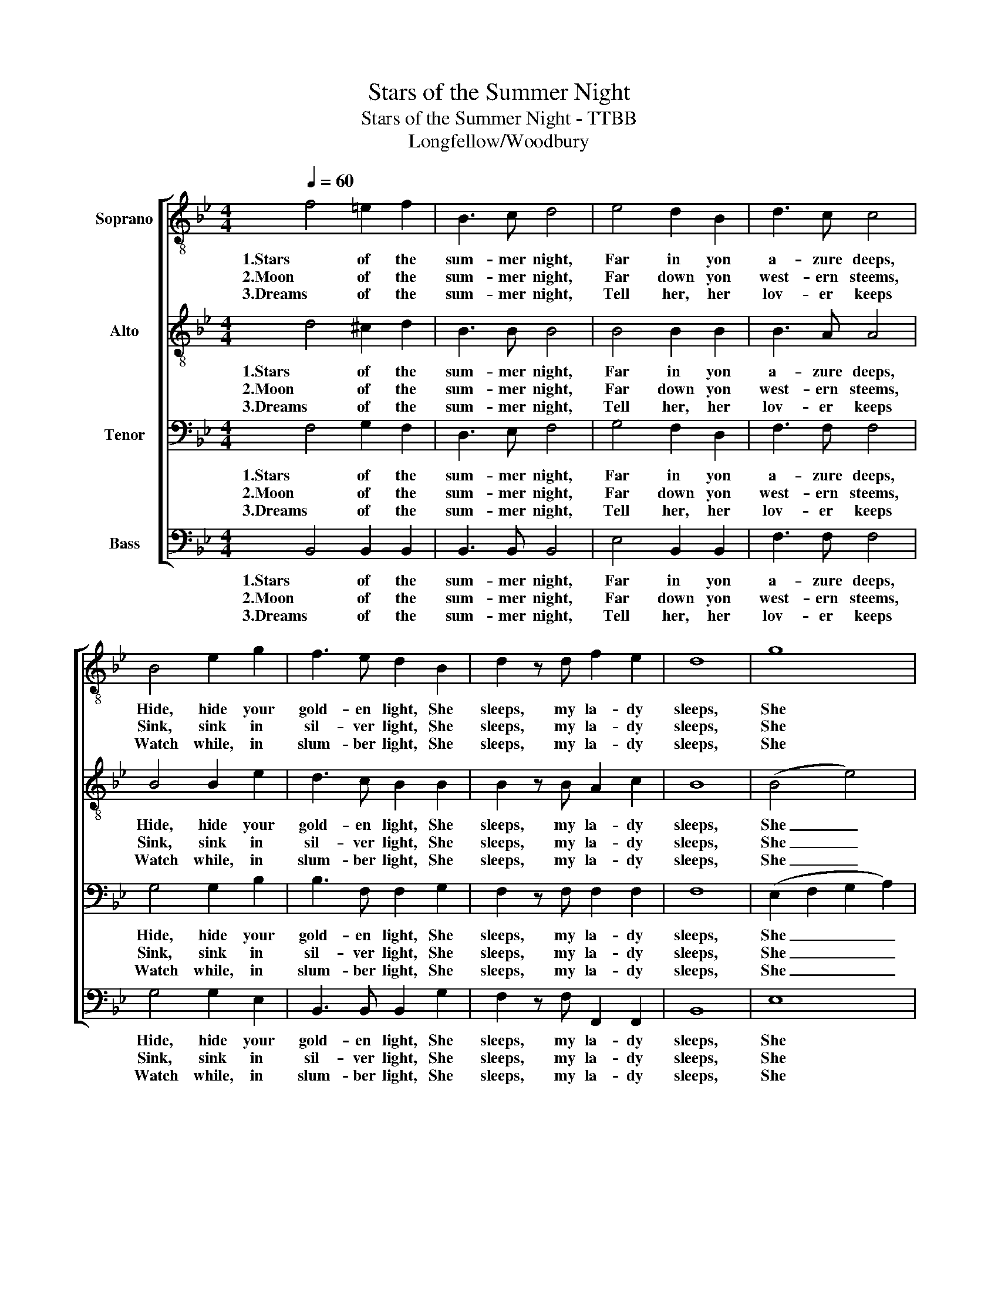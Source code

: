 X:1
T:Stars of the Summer Night
T:Stars of the Summer Night - TTBB
T:Longfellow/Woodbury
%%score [ 1 2 3 4 ]
L:1/8
Q:1/4=60
M:4/4
K:Bb
V:1 treble-8 nm="Soprano"
V:2 treble-8 nm="Alto"
V:3 bass nm="Tenor"
V:4 bass nm="Bass"
V:1
 f4 =e2 f2 | B3 c d4 | e4 d2 B2 | d3 c c4 | B4 e2 g2 | f3 e d2 B2 | d2 z d f2 e2 | d8 | g8 | %9
w: 1.Stars of the|sum- mer night,|Far in yon|a- zure deeps,|Hide, hide your|gold- en light, She|sleeps, my la- dy|sleeps,|She|
w: 2.Moon of the|sum- mer night,|Far down yon|west- ern steems,|Sink, sink in|sil- ver light, She|sleeps, my la- dy|sleeps,|She|
w: 3.Dreams of the|sum- mer night,|Tell her, her|lov- er keeps|Watch while, in|slum- ber light, She|sleeps, my la- dy|sleeps,|She|
 f4 z2 B2 | d2 z d f2 e2 | d8 |] %12
w: sleeps, She|sleeps, my la- dy|sleeps.|
w: sleeps, She|sleeps, my la- dy|sleeps.|
w: sleeps, She|sleeps, my la- dy|sleeps.|
V:2
 d4 ^c2 d2 | B3 B B4 | B4 B2 B2 | B3 A A4 | B4 B2 e2 | d3 c B2 B2 | B2 z B A2 c2 | B8 | (B4 e4) | %9
w: 1.Stars of the|sum- mer night,|Far in yon|a- zure deeps,|Hide, hide your|gold- en light, She|sleeps, my la- dy|sleeps,|She _|
w: 2.Moon of the|sum- mer night,|Far down yon|west- ern steems,|Sink, sink in|sil- ver light, She|sleeps, my la- dy|sleeps,|She _|
w: 3.Dreams of the|sum- mer night,|Tell her, her|lov- er keeps|Watch while, in|slum- ber light, She|sleeps, my la- dy|sleeps,|She _|
 d4 z2 B2 | B2 z B d2 c2 | B8 |] %12
w: sleeps, She|sleeps, my la- dy|sleeps.|
w: sleeps, She|sleeps, my la- dy|sleeps.|
w: sleeps, She|sleeps, my la- dy|sleeps.|
V:3
 F,4 G,2 F,2 | D,3 E, F,4 | G,4 F,2 D,2 | F,3 F, F,4 | G,4 G,2 B,2 | B,3 F, F,2 G,2 | %6
w: 1.Stars of the|sum- mer night,|Far in yon|a- zure deeps,|Hide, hide your|gold- en light, She|
w: 2.Moon of the|sum- mer night,|Far down yon|west- ern steems,|Sink, sink in|sil- ver light, She|
w: 3.Dreams of the|sum- mer night,|Tell her, her|lov- er keeps|Watch while, in|slum- ber light, She|
 F,2 z F, F,2 F,2 | F,8 | (E,2 F,2 G,2 A,2) | B,4 z2 G,2 | F,2 z F, F,2 F,2 | F,8 |] %12
w: sleeps, my la- dy|sleeps,|She _ _ _|sleeps, She|sleeps, my la- dy|sleeps.|
w: sleeps, my la- dy|sleeps,|She _ _ _|sleeps, She|sleeps, my la- dy|sleeps.|
w: sleeps, my la- dy|sleeps,|She _ _ _|sleeps, She|sleeps, my la- dy|sleeps.|
V:4
 B,,4 B,,2 B,,2 | B,,3 B,, B,,4 | E,4 B,,2 B,,2 | F,3 F, F,4 | G,4 G,2 E,2 | B,,3 B,, B,,2 G,2 | %6
w: 1.Stars of the|sum- mer night,|Far in yon|a- zure deeps,|Hide, hide your|gold- en light, She|
w: 2.Moon of the|sum- mer night,|Far down yon|west- ern steems,|Sink, sink in|sil- ver light, She|
w: 3.Dreams of the|sum- mer night,|Tell her, her|lov- er keeps|Watch while, in|slum- ber light, She|
 F,2 z F, F,,2 F,,2 | B,,8 | E,8 | B,,4 z2 G,2 | F,2 z F, F,,2 F,,2 | B,,8 |] %12
w: sleeps, my la- dy|sleeps,|She|sleeps, She|sleeps, my la- dy|sleeps.|
w: sleeps, my la- dy|sleeps,|She|sleeps, She|sleeps, my la- dy|sleeps.|
w: sleeps, my la- dy|sleeps,|She|sleeps, She|sleeps, my la- dy|sleeps.|

